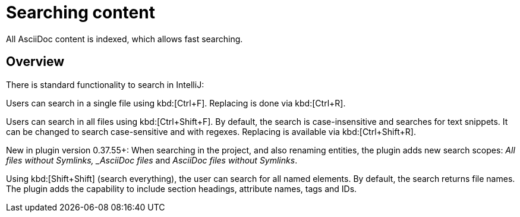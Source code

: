 = Searching content
:description: All AsciiDoc content is indexed, which allows fast searching.

{description}

== Overview

There is standard functionality to search in IntelliJ:

Users can search in a single file using kbd:[Ctrl+F].
Replacing is done via kbd:[Ctrl+R].

Users can search in all files using kbd:[Ctrl+Shift+F].
By default, the search is case-insensitive and searches for text snippets.
It can be changed to search case-sensitive and with regexes.
Replacing is available via kbd:[Ctrl+Shift+R].

New in plugin version 0.37.55+: When searching in the project, and also renaming entities, the plugin adds new search scopes: _All files without Symlinks, _AsciiDoc files_ and _AsciiDoc files without Symlinks_.

Using kbd:[Shift+Shift] (search everything), the user can search for all named elements. By default, the search returns file names.
The plugin adds the capability to include section headings, attribute names, tags and IDs.


